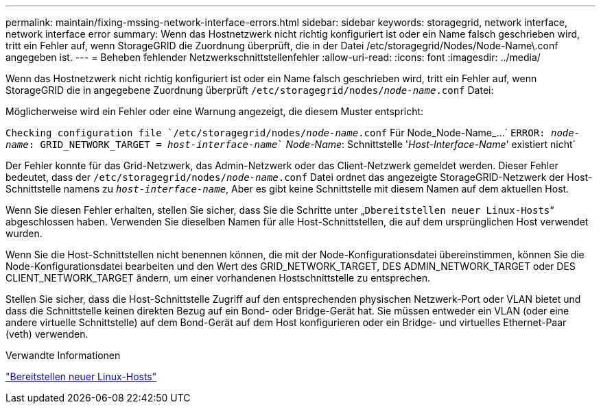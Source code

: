 ---
permalink: maintain/fixing-mssing-network-interface-errors.html 
sidebar: sidebar 
keywords: storagegrid, network interface, network interface error 
summary: Wenn das Hostnetzwerk nicht richtig konfiguriert ist oder ein Name falsch geschrieben wird, tritt ein Fehler auf, wenn StorageGRID die Zuordnung überprüft, die in der Datei /etc/storagegrid/Nodes/Node-Name\.conf angegeben ist. 
---
= Beheben fehlender Netzwerkschnittstellenfehler
:allow-uri-read: 
:icons: font
:imagesdir: ../media/


[role="lead"]
Wenn das Hostnetzwerk nicht richtig konfiguriert ist oder ein Name falsch geschrieben wird, tritt ein Fehler auf, wenn StorageGRID die in angegebene Zuordnung überprüft `/etc/storagegrid/nodes/_node-name_.conf` Datei:

Möglicherweise wird ein Fehler oder eine Warnung angezeigt, die diesem Muster entspricht:

`Checking configuration file `/etc/storagegrid/nodes/_node-name_.conf` Für Node_Node-Name_...`
`ERROR: _node-name_: GRID_NETWORK_TARGET = _host-interface-name_`` _Node-Name_: Schnittstelle '_Host-Interface-Name_' existiert nicht`

Der Fehler konnte für das Grid-Netzwerk, das Admin-Netzwerk oder das Client-Netzwerk gemeldet werden. Dieser Fehler bedeutet, dass der `/etc/storagegrid/nodes/_node-name_.conf` Datei ordnet das angezeigte StorageGRID-Netzwerk der Host-Schnittstelle namens zu `_host-interface-name_`, Aber es gibt keine Schnittstelle mit diesem Namen auf dem aktuellen Host.

Wenn Sie diesen Fehler erhalten, stellen Sie sicher, dass Sie die Schritte unter „`Dbereitstellen neuer Linux-Hosts`“ abgeschlossen haben. Verwenden Sie dieselben Namen für alle Host-Schnittstellen, die auf dem ursprünglichen Host verwendet wurden.

Wenn Sie die Host-Schnittstellen nicht benennen können, die mit der Node-Konfigurationsdatei übereinstimmen, können Sie die Node-Konfigurationsdatei bearbeiten und den Wert des GRID_NETWORK_TARGET, DES ADMIN_NETWORK_TARGET oder DES CLIENT_NETWORK_TARGET ändern, um einer vorhandenen Hostschnittstelle zu entsprechen.

Stellen Sie sicher, dass die Host-Schnittstelle Zugriff auf den entsprechenden physischen Netzwerk-Port oder VLAN bietet und dass die Schnittstelle keinen direkten Bezug auf ein Bond- oder Bridge-Gerät hat. Sie müssen entweder ein VLAN (oder eine andere virtuelle Schnittstelle) auf dem Bond-Gerät auf dem Host konfigurieren oder ein Bridge- und virtuelles Ethernet-Paar (veth) verwenden.

.Verwandte Informationen
link:deploying-new-linux-hosts.html["Bereitstellen neuer Linux-Hosts"]

